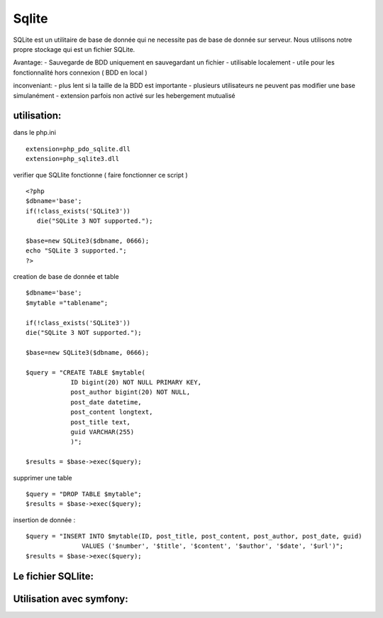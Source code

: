 .. index::
   single: Sqlite; 

Sqlite
===================

SQLite est un utilitaire de base de donnée qui ne necessite pas de base de donnée sur serveur. Nous utilisons notre propre stockage qui est un fichier
SQLite.

Avantage:
- Sauvegarde de BDD uniquement en sauvegardant un fichier
- utilisable localement
- utile pour les fonctionnalité hors connexion ( BDD en local )

inconveniant:
- plus lent si la taille de la BDD est importante
- plusieurs utilisateurs ne peuvent pas modifier une base simulanément
- extension parfois non activé sur les hebergement mutualisé

utilisation:
-----------

dans le php.ini
::
   extension=php_pdo_sqlite.dll
   extension=php_sqlite3.dll

verifier que SQLlite fonctionne ( faire fonctionner ce script )
::
   <?php
   $dbname='base';
   if(!class_exists('SQLite3'))
      die("SQLite 3 NOT supported.");

   $base=new SQLite3($dbname, 0666);
   echo "SQLite 3 supported."; 
   ?>


creation de base de donnée et table 
::
   $dbname='base';
   $mytable ="tablename";

   if(!class_exists('SQLite3'))
   die("SQLite 3 NOT supported.");

   $base=new SQLite3($dbname, 0666); 

   $query = "CREATE TABLE $mytable(
               ID bigint(20) NOT NULL PRIMARY KEY,
               post_author bigint(20) NOT NULL,            
               post_date datetime,
               post_content longtext,
               post_title text,
               guid VARCHAR(255)            
               )";
               
   $results = $base->exec($query);


supprimer une table 
::
   $query = "DROP TABLE $mytable";
   $results = $base->exec($query);

insertion de donnée :
::
   $query = "INSERT INTO $mytable(ID, post_title, post_content, post_author, post_date, guid) 
                  VALUES ('$number', '$title', '$content', '$author', '$date', '$url')";
   $results = $base->exec($query);


Le fichier SQLlite:
-----------


Utilisation avec symfony:
-----------
